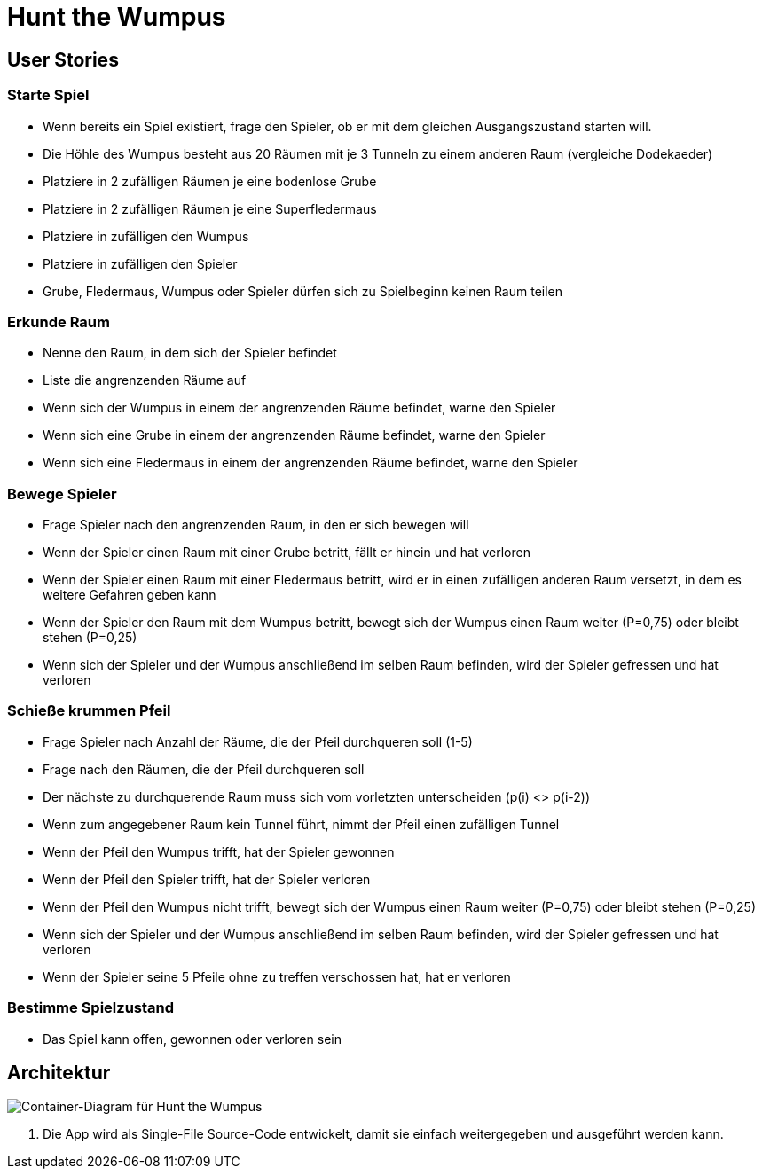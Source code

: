 = Hunt the Wumpus

== User Stories

=== Starte Spiel

* Wenn bereits ein Spiel existiert, frage den Spieler, ob er mit dem gleichen Ausgangszustand starten will.
* Die Höhle des Wumpus besteht aus 20 Räumen mit je 3 Tunneln zu einem anderen Raum (vergleiche Dodekaeder)
* Platziere in 2 zufälligen Räumen je eine bodenlose Grube
* Platziere in 2 zufälligen Räumen je eine Superfledermaus
* Platziere in zufälligen den Wumpus
* Platziere in zufälligen den Spieler
* Grube, Fledermaus, Wumpus oder Spieler dürfen sich zu Spielbeginn keinen Raum teilen

=== Erkunde Raum

* Nenne den Raum, in dem sich der Spieler befindet
* Liste die angrenzenden Räume auf
* Wenn sich der Wumpus in einem der angrenzenden Räume befindet, warne den Spieler
* Wenn sich eine Grube in einem der angrenzenden Räume befindet, warne den Spieler
* Wenn sich eine Fledermaus in einem der angrenzenden Räume befindet, warne den Spieler

=== Bewege Spieler

* Frage Spieler nach den angrenzenden Raum, in den er sich bewegen will
* Wenn der Spieler einen Raum mit einer Grube betritt, fällt er hinein und hat verloren
* Wenn der Spieler einen Raum mit einer Fledermaus betritt, wird er in einen zufälligen anderen Raum versetzt, in dem es weitere Gefahren geben kann
* Wenn der Spieler den Raum mit dem Wumpus betritt, bewegt sich der Wumpus einen Raum weiter (P=0,75) oder bleibt stehen (P=0,25)
* Wenn sich der Spieler und der Wumpus anschließend im selben Raum befinden, wird der Spieler gefressen und hat verloren

=== Schieße krummen Pfeil

* Frage Spieler nach Anzahl der Räume, die der Pfeil durchqueren soll (1-5)
* Frage nach den Räumen, die der Pfeil durchqueren soll
* Der nächste zu durchquerende Raum muss sich vom vorletzten unterscheiden (p(i) <> p(i-2))
* Wenn zum angegebener Raum kein Tunnel führt, nimmt der Pfeil einen zufälligen Tunnel
* Wenn der Pfeil den Wumpus trifft, hat der Spieler gewonnen
* Wenn der Pfeil den Spieler trifft, hat der Spieler verloren
* Wenn der Pfeil den Wumpus nicht trifft, bewegt sich der Wumpus einen Raum weiter (P=0,75) oder bleibt stehen (P=0,25)
* Wenn sich der Spieler und der Wumpus anschließend im selben Raum befinden, wird der Spieler gefressen und hat verloren
* Wenn der Spieler seine 5 Pfeile ohne zu treffen verschossen hat, hat er verloren

=== Bestimme Spielzustand

* Das Spiel kann offen, gewonnen oder verloren sein

== Architektur

image::container-wumpus.png[Container-Diagram für Hunt the Wumpus]

1. Die App wird als Single-File Source-Code entwickelt, damit sie einfach weitergegeben und ausgeführt werden kann.
